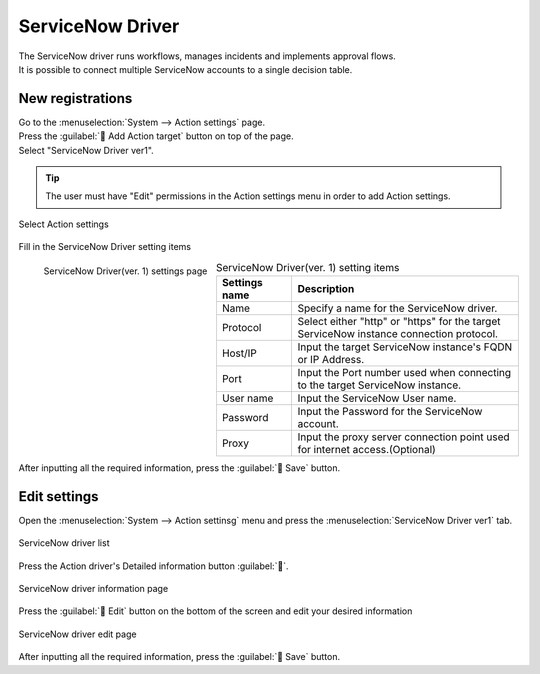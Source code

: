 ===================
ServiceNow Driver
===================

| The ServiceNow driver runs workflows, manages incidents and implements approval flows.
| It is possible to connect multiple ServiceNow accounts to a single decision table.

New registrations
========

| Go to the :menuselection:`System --> Action settings` page.
| Press the :guilabel:` Add Action target` button on top of the page.
| Select "ServiceNow Driver ver1".

.. tip::
    | The user must have "Edit" permissions in the Action settings menu in order to add Action settings.


.. figure:: /images/ja/action/action_06.png
   :scale: 80%
   :align: center

   Select Action settings

| Fill in the ServiceNow Driver setting items

.. figure:: /images/ja/action/action_52.png
   :scale: 35%
   :align: left

   ServiceNow Driver(ver. 1) settings page


.. csv-table:: ServiceNow Driver(ver. 1) setting items
   :header: Settings name, Description
   :widths: 20, 60

   Name, Specify a name for the ServiceNow driver.
   Protocol, Select either "http" or "https" for the target ServiceNow instance connection protocol.
   Host/IP, Input the target ServiceNow instance's FQDN or IP Address.
   Port, Input the Port number used when connecting to the target ServiceNow instance.
   User name, Input the ServiceNow User name.
   Password, Input the Password for the ServiceNow account.
   Proxy, Input the proxy server connection point used for internet access.(Optional)

.. raw:: html

   <div style="clear:both;"></div>

| After inputting all the required information, press the :guilabel:` Save` button.

Edit settings
========

| Open the  :menuselection:`System --> Action settinsg` menu and press the :menuselection:`ServiceNow Driver ver1` tab.

.. figure:: /images/ja/action/action_53.png
   :scale: 60%
   :align: center

   ServiceNow driver list

| Press the Action driver's Detailed information button :guilabel:``.

.. figure:: /images/ja/action/action_54.png
   :scale: 60%
   :align: center

   ServiceNow driver information page

| Press the :guilabel:` Edit` button on the bottom of the screen and edit your desired information

.. figure:: /images/ja/action/action_55.png
   :scale: 60%
   :align: center

   ServiceNow driver edit page

| After inputting all the required information, press the :guilabel:` Save` button.